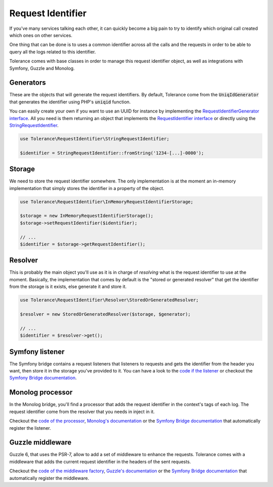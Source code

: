 Request Identifier
==================

If you've many services talking each other, it can quickly become a big pain to try to identify which original
call created which ones on other services.

One thing that can be done is to uses a common identifier across all the calls and the requests in order to be able
to query all the logs related to this identifier.

Tolerance comes with base classes in order to manage this request identifier object, as well as integrations with
Symfony, Guzzle and Monolog.

Generators
----------

These are the objects that will generate the request identifiers. By default, Tolerance come from the :code:`UniqIdGenerator`
that generates the identifier using PHP's :code:`uniqid` function.

You can easily create your own if you want to use an UUID for instance by implementing the
`RequestIdentifierGenerator interface <https://github.com/sroze/Tolerance/blob/master/src/Tolerance/RequestIdentifier/Generator/RequestIdentifierGenerator.php>`_.
All you need is them returning an object that implements the `RequestIdentifier interface <https://github.com/sroze/Tolerance/blob/master/src/Tolerance/RequestIdentifier/RequestIdentifier.php>`_
or directly using the `StringRequestIdentifier <https://github.com/sroze/Tolerance/blob/master/src/Tolerance/RequestIdentifier/StringRequestIdentifier.php>`_.

.. code-block:: php

    use Tolerance\RequestIdentifier\StringRequestIdentifier;

    $identifier = StringRequestIdentifier::fromString('1234-[...]-0000');


Storage
-------

We need to store the request identifier somewhere. The only implementation is at the moment an in-memory implementation
that simply stores the identifier in a property of the object.

.. code-block:: php

    use Tolerance\RequestIdentifier\InMemoryRequestIdentifierStorage;

    $storage = new InMemoryRequestIdentifierStorage();
    $storage->setRequestIdentifier($identifier);

    // ...
    $identifier = $storage->getRequestIdentifier();

Resolver
--------

This is probably the main object you'll use as it is in charge of *resolving* what is the request identifier to use at the moment.
Basically, the implementation that comes by default is the "stored or generated resolver" that get the identifier from
the storage is it exists, else generate it and store it.


.. code-block:: php

    use Tolerance\RequestIdentifier\Resolver\StoredOrGeneratedResolver;

    $resolver = new StoredOrGeneratedResolver($storage, $generator);

    // ...
    $identifier = $resolver->get();

Symfony listener
----------------

The Symfony bridge contains a request listeners that listeners to requests and gets the identifier from the header you
want, then store it in the storage you've provided to it. You can have a look to the `code if the listener <https://github.com/sroze/Tolerance/blob/master/src/Tolerance/Bridge/Symfony/RequestIdentifier/RequestHeadersListener.php>`_
or checkout the `Symfony Bridge documentation`_.

Monolog processor
-----------------

In the Monolog bridge, you'll find a processor that adds the request identifier in the context's tags of each log. The
request identifier come from the resolver that you needs in inject in it.

Checkout the `code of the processor <https://github.com/sroze/Tolerance/blob/master/src/Tolerance/Bridge/Monolog/RequestIdentifier/RequestIdentifierProcessor.php>`_,
`Monolog's documentation <https://github.com/Seldaek/monolog/blob/master/doc/01-usage.md#adding-extra-data-in-the-records>`_ or
the `Symfony Bridge documentation`_ that automatically register the listener.

Guzzle middleware
-----------------

Guzzle 6, that uses the PSR-7, allow to add a set of middleware to enhance the requests. Tolerance comes with a middleware
that adds the current request identifier in the headers of the sent requests.

Checkout the `code of the middleware factory <https://github.com/sroze/Tolerance/blob/master/src/Tolerance/Bridge/Guzzle/RequestIdentifier/MiddlewareFactory.php>`_,
`Guzzle's documentation <http://docs.guzzlephp.org/en/latest/handlers-and-middleware.html#middleware>`_ or
the `Symfony Bridge documentation`_ that automatically register the middleware.

.. _Symfony Bridge documentation: bridges/symfony.html#request-identifier
